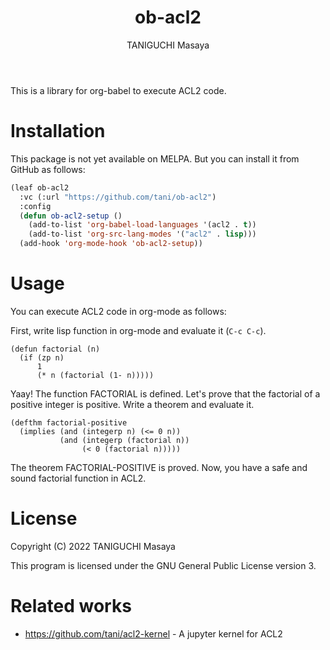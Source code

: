 #+TITLE: ob-acl2
#+AUTHOR: TANIGUCHI Masaya

This is a library for org-babel to execute ACL2 code.

* Installation

This package is not yet available on MELPA.
But you can install it from GitHub as follows:

#+BEGIN_SRC emacs-lisp
(leaf ob-acl2
  :vc (:url "https://github.com/tani/ob-acl2")
  :config
  (defun ob-acl2-setup ()
    (add-to-list 'org-babel-load-languages '(acl2 . t))
    (add-to-list 'org-src-lang-modes '("acl2" . lisp)))
  (add-hook 'org-mode-hook 'ob-acl2-setup))
#+END_SRC

#+RESULTS:
: ob-acl2

* Usage

You can execute ACL2 code in org-mode as follows:

First, write lisp function in org-mode and evaluate it (=C-c C-c=).

#+BEGIN_SRC acl2 :results output
  (defun factorial (n)
    (if (zp n)
        1
        (* n (factorial (1- n)))))
#+END_SRC

#+RESULTS:
#+begin_example

The admission of FACTORIAL is trivial, using the relation O< (which
is known to be well-founded on the domain recognized by O-P) and the
measure (ACL2-COUNT N).  We observe that the type of FACTORIAL is described
by the theorem (AND (INTEGERP (FACTORIAL N)) (< 0 (FACTORIAL N))).
We used the :compound-recognizer rule ZP-COMPOUND-RECOGNIZER and primitive
type reasoning.

Summary
Form:  ( DEFUN FACTORIAL ...)
Rules: ((:COMPOUND-RECOGNIZER ZP-COMPOUND-RECOGNIZER)
        (:FAKE-RUNE-FOR-TYPE-SET NIL))
Time:  0.00 seconds (prove: 0.00, print: 0.00, other: 0.00)
 FACTORIAL
#+end_example

Yaay! The function FACTORIAL is defined.
Let's prove that the factorial of a positive integer is positive.
Write a theorem and evaluate it.

#+BEGIN_SRC acl2 :results output
  (defthm factorial-positive
    (implies (and (integerp n) (<= 0 n))
             (and (integerp (factorial n))
                  (< 0 (factorial n)))))
#+END_SRC

#+RESULTS:
#+begin_example

Q.E.D.

The storage of FACTORIAL-POSITIVE depends upon primitive type reasoning
and the :type-prescription rule FACTORIAL.

Summary
Form:  ( DEFTHM FACTORIAL-POSITIVE ...)
Rules: ((:FAKE-RUNE-FOR-TYPE-SET NIL)
        (:TYPE-PRESCRIPTION FACTORIAL))
Time:  0.00 seconds (prove: 0.00, print: 0.00, other: 0.00)
 FACTORIAL-POSITIVE
#+end_example

The theorem FACTORIAL-POSITIVE is proved.
Now, you have a safe and sound factorial function in ACL2.

* License

Copyright (C) 2022 TANIGUCHI Masaya

This program is licensed under the GNU General Public License version 3.

* Related works

- [[https://github.com/tani/acl2-kernel]] - A jupyter kernel for ACL2
